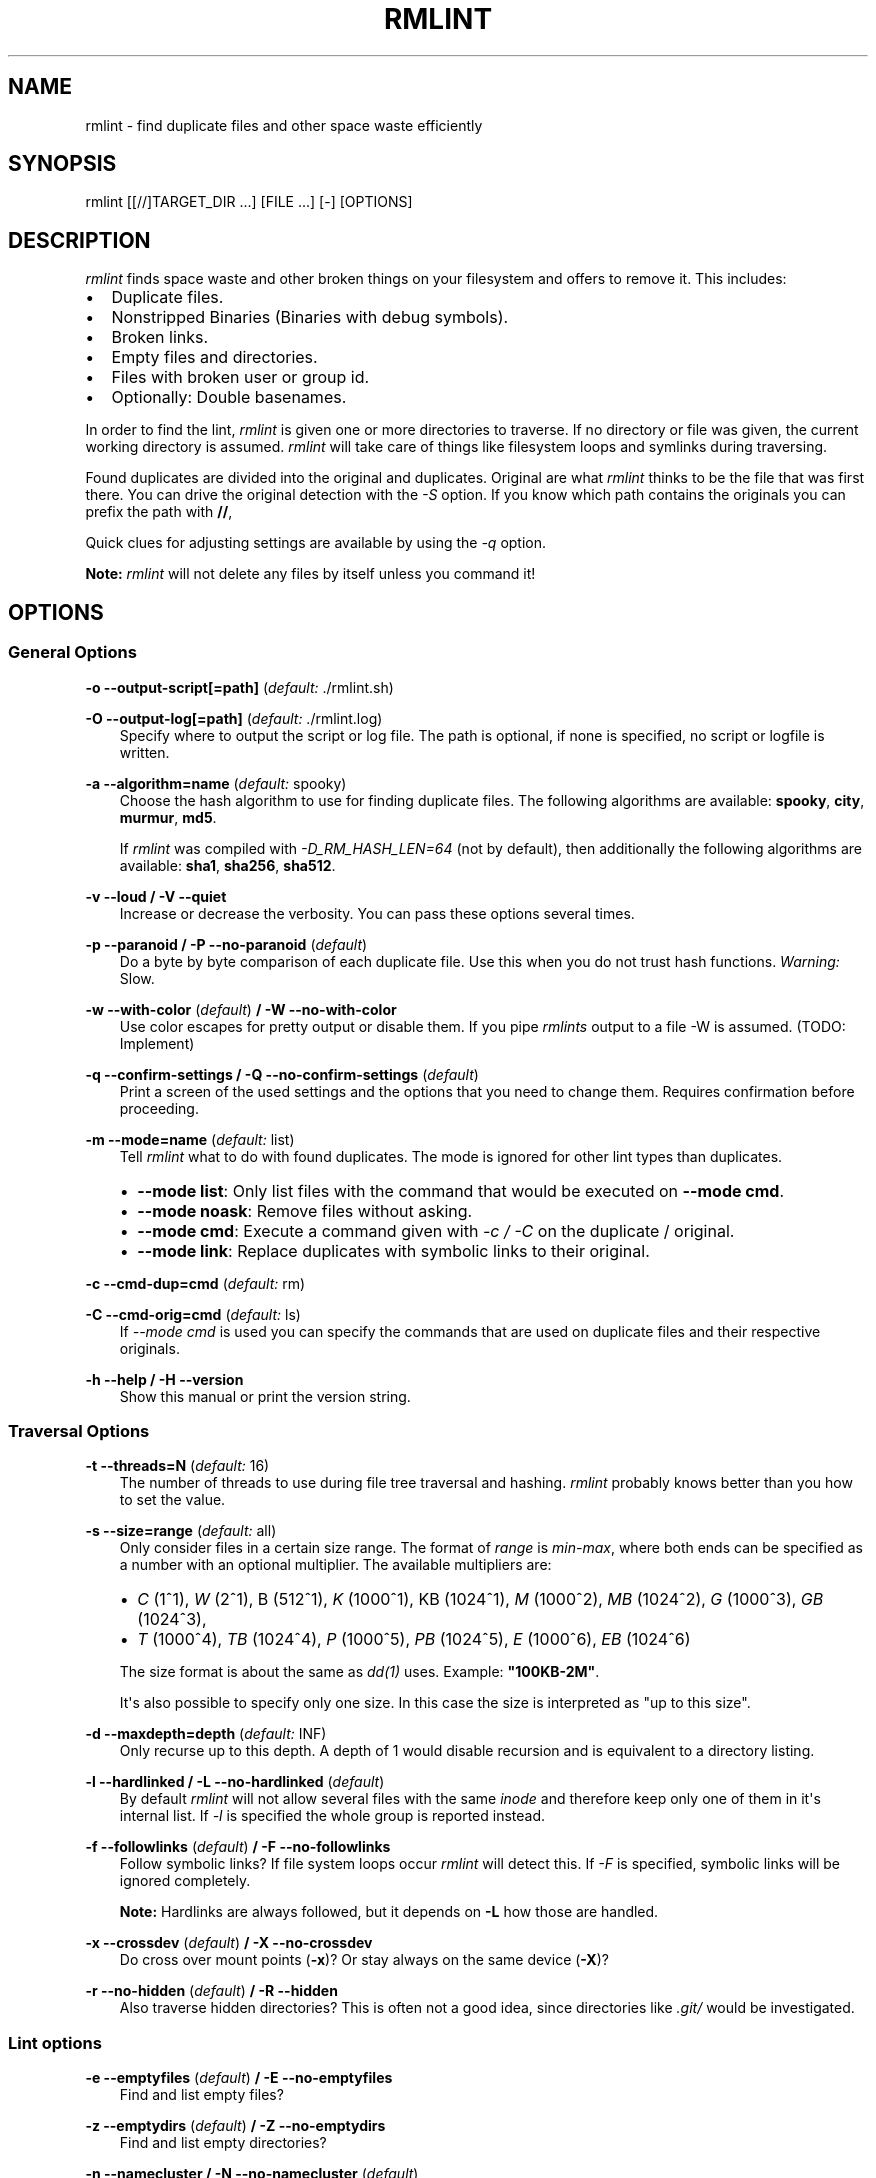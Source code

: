 .\" Man page generated from reStructuredText.
.
.TH RMLINT 1 "2014-07-08" "0.1" "file system"
.SH NAME
rmlint \- find duplicate files and other space waste efficiently
.
.nr rst2man-indent-level 0
.
.de1 rstReportMargin
\\$1 \\n[an-margin]
level \\n[rst2man-indent-level]
level margin: \\n[rst2man-indent\\n[rst2man-indent-level]]
-
\\n[rst2man-indent0]
\\n[rst2man-indent1]
\\n[rst2man-indent2]
..
.de1 INDENT
.\" .rstReportMargin pre:
. RS \\$1
. nr rst2man-indent\\n[rst2man-indent-level] \\n[an-margin]
. nr rst2man-indent-level +1
.\" .rstReportMargin post:
..
.de UNINDENT
. RE
.\" indent \\n[an-margin]
.\" old: \\n[rst2man-indent\\n[rst2man-indent-level]]
.nr rst2man-indent-level -1
.\" new: \\n[rst2man-indent\\n[rst2man-indent-level]]
.in \\n[rst2man-indent\\n[rst2man-indent-level]]u
..
.SH SYNOPSIS
.sp
rmlint [[//]TARGET_DIR ...] [FILE ...] [\-] [OPTIONS]
.SH DESCRIPTION
.sp
\fIrmlint\fP finds space waste and other broken things on your filesystem and offers
to remove it. This includes:
.INDENT 0.0
.IP \(bu 2
Duplicate files.
.IP \(bu 2
Nonstripped Binaries (Binaries with debug symbols).
.IP \(bu 2
Broken links.
.IP \(bu 2
Empty files and directories.
.IP \(bu 2
Files with broken user or group id.
.IP \(bu 2
Optionally: Double basenames.
.UNINDENT
.sp
In order to find the lint, \fIrmlint\fP is given one or more directories to traverse.
If no directory or file was given, the current working directory is assumed.
\fIrmlint\fP will take care of things like filesystem loops and symlinks during
traversing.
.sp
Found duplicates are divided into the original and duplicates. Original
are what \fIrmlint\fP thinks to be the file that was first there. You can drive
the original detection with the \fI\-S\fP option. If you know which path contains the
originals you can prefix the path with \fB//\fP,
.sp
Quick clues for adjusting settings are available by using the \fI\-q\fP option.
.sp
\fBNote:\fP \fIrmlint\fP will not delete any files by itself unless you command it!
.SH OPTIONS
.\" all: ABCDEFGHIJKLMNOPQRSTUVWXYZ abcdefghijklmnopqrstuvwxyz
.
.\" use:  BC EFGHI KLMN PQRS UVWX Z abcdefghi klmnopqrstuvwx z
.
.\" nop: A  D     J    O    T    Y           j              y
.
.\" opt: t:m:d:c:C:s:o:O:S:a:vVeEwWzZnNbBrRgGuUfFXxpPkKmMiIlLqQhH
.
.SS General Options
.sp
\fB\-o \-\-output\-script[=path]\fP (\fIdefault:\fP ./rmlint.sh)
.sp
\fB\-O \-\-output\-log[=path]\fP (\fIdefault:\fP ./rmlint.log)
.INDENT 0.0
.INDENT 3.5
Specify where to output the script or log file. The path is optional, if
none is specified, no script or logfile is written.
.UNINDENT
.UNINDENT
.sp
\fB\-a \-\-algorithm=name\fP (\fIdefault:\fP spooky)
.INDENT 0.0
.INDENT 3.5
Choose the hash algorithm to use for finding duplicate files.
The following algorithms are available:
\fBspooky\fP, \fBcity\fP, \fBmurmur\fP, \fBmd5\fP\&.
.sp
If \fIrmlint\fP was compiled with \fI\-D_RM_HASH_LEN=64\fP (not by default), then
additionally the following algorithms are available:
\fBsha1\fP, \fBsha256\fP, \fBsha512\fP\&.
.UNINDENT
.UNINDENT
.sp
\fB\-v \-\-loud / \-V \-\-quiet\fP
.INDENT 0.0
.INDENT 3.5
Increase or decrease the verbosity. You can pass these options several
times.
.UNINDENT
.UNINDENT
.sp
\fB\-p \-\-paranoid / \-P \-\-no\-paranoid\fP (\fIdefault\fP)
.INDENT 0.0
.INDENT 3.5
Do a byte by byte comparison of each duplicate file. Use this when you do
not trust hash functions. \fIWarning:\fP Slow.
.UNINDENT
.UNINDENT
.sp
\fB\-w \-\-with\-color\fP (\fIdefault\fP) \fB/ \-W \-\-no\-with\-color\fP
.INDENT 0.0
.INDENT 3.5
Use color escapes for pretty output or disable them.
If you pipe \fIrmlints\fP output to a file \-W is assumed. (TODO: Implement)
.UNINDENT
.UNINDENT
.sp
\fB\-q \-\-confirm\-settings / \-Q \-\-no\-confirm\-settings\fP (\fIdefault\fP)
.INDENT 0.0
.INDENT 3.5
Print a screen of the used settings and the options that you need to change
them. Requires confirmation before proceeding.
.UNINDENT
.UNINDENT
.sp
\fB\-m \-\-mode=name\fP (\fIdefault:\fP list)
.INDENT 0.0
.INDENT 3.5
Tell \fIrmlint\fP what to do with found duplicates. The mode is ignored for other
lint types than duplicates.
.INDENT 0.0
.IP \(bu 2
\fB\-\-mode list\fP:  Only list files with the command that would be executed on \fB\-\-mode cmd\fP\&.
.IP \(bu 2
\fB\-\-mode noask\fP: Remove files without asking.
.IP \(bu 2
\fB\-\-mode cmd\fP:   Execute a command given with \fI\-c / \-C\fP on the duplicate / original.
.IP \(bu 2
\fB\-\-mode link\fP:  Replace duplicates with symbolic links to their original.
.UNINDENT
.UNINDENT
.UNINDENT
.sp
\fB\-c \-\-cmd\-dup=cmd\fP (\fIdefault:\fP rm)
.sp
\fB\-C \-\-cmd\-orig=cmd\fP (\fIdefault:\fP ls)
.INDENT 0.0
.INDENT 3.5
If \fI\-\-mode cmd\fP is used you can specify the commands that are used
on duplicate files and their respective originals.
.UNINDENT
.UNINDENT
.sp
\fB\-h \-\-help / \-H \-\-version\fP
.INDENT 0.0
.INDENT 3.5
Show this manual or print the version string.
.UNINDENT
.UNINDENT
.SS Traversal Options
.sp
\fB\-t \-\-threads=N\fP (\fIdefault:\fP 16)
.INDENT 0.0
.INDENT 3.5
The number of threads to use during file tree traversal and hashing.
\fIrmlint\fP probably knows better than you how to set the value.
.UNINDENT
.UNINDENT
.sp
\fB\-s \-\-size=range\fP (\fIdefault:\fP all)
.INDENT 0.0
.INDENT 3.5
Only consider files in a certain size range.
The format of \fIrange\fP is \fImin\-max\fP, where both ends can be specified
as a number with an optional multiplier. The available multipliers are:
.INDENT 0.0
.IP \(bu 2
\fIC\fP (1^1), \fIW\fP (2^1), B (512^1), \fIK\fP (1000^1), KB (1024^1), \fIM\fP (1000^2), \fIMB\fP (1024^2), \fIG\fP (1000^3), \fIGB\fP (1024^3),
.IP \(bu 2
\fIT\fP (1000^4), \fITB\fP (1024^4), \fIP\fP (1000^5), \fIPB\fP (1024^5), \fIE\fP (1000^6), \fIEB\fP (1024^6)
.UNINDENT
.sp
The size format is about the same as \fIdd(1)\fP uses. Example: \fB"100KB\-2M"\fP\&.
.sp
It\(aqs also possible to specify only one size. In this case the size is
interpreted as "up to this size".
.UNINDENT
.UNINDENT
.sp
\fB\-d \-\-maxdepth=depth\fP (\fIdefault:\fP INF)
.INDENT 0.0
.INDENT 3.5
Only recurse up to this depth. A depth of 1 would disable recursion and is
equivalent to a directory listing.
.UNINDENT
.UNINDENT
.sp
\fB\-l \-\-hardlinked / \-L \-\-no\-hardlinked\fP (\fIdefault\fP)
.INDENT 0.0
.INDENT 3.5
By default \fIrmlint\fP will not allow several files with the same \fIinode\fP and
therefore keep only one of them in it\(aqs internal list.
If \fI\-l\fP is specified the whole group is reported instead.
.UNINDENT
.UNINDENT
.sp
\fB\-f \-\-followlinks\fP (\fIdefault\fP) \fB/ \-F \-\-no\-followlinks\fP
.INDENT 0.0
.INDENT 3.5
Follow symbolic links? If file system loops occur \fIrmlint\fP will detect this.
If \fI\-F\fP is specified, symbolic links will be ignored completely.
.sp
\fBNote:\fP Hardlinks are always followed, but it depends on \fB\-L\fP how those are
handled.
.UNINDENT
.UNINDENT
.sp
\fB\-x \-\-crossdev\fP (\fIdefault\fP) \fB/ \-X \-\-no\-crossdev\fP
.INDENT 0.0
.INDENT 3.5
Do cross over mount points (\fB\-x\fP)? Or stay always on the same device
(\fB\-X\fP)?
.UNINDENT
.UNINDENT
.sp
\fB\-r \-\-no\-hidden\fP (\fIdefault\fP) \fB/ \-R \-\-hidden\fP
.INDENT 0.0
.INDENT 3.5
Also traverse hidden directories? This is often not a good idea, since
directories like \fI\&.git/\fP would be investigated.
.UNINDENT
.UNINDENT
.SS Lint options
.sp
\fB\-e \-\-emptyfiles\fP (\fIdefault\fP) \fB/ \-E \-\-no\-emptyfiles\fP
.INDENT 0.0
.INDENT 3.5
Find and list empty files?
.UNINDENT
.UNINDENT
.sp
\fB\-z \-\-emptydirs\fP (\fIdefault\fP) \fB/ \-Z \-\-no\-emptydirs\fP
.INDENT 0.0
.INDENT 3.5
Find and list empty directories?
.UNINDENT
.UNINDENT
.sp
\fB\-n \-\-namecluster / \-N \-\-no\-namecluster\fP (\fIdefault\fP)
.INDENT 0.0
.INDENT 3.5
Find files with the same basename? Files that have the same basename
are still checked to be duplicates if \fI\-U\fP was not passed.
.UNINDENT
.UNINDENT
.sp
\fB\-b \-\-nonstripped / \-B \-\-no\-nonstripped\fP (\fIdefault\fP)
.INDENT 0.0
.INDENT 3.5
Find binaries with debug symbols. Debug symbols can be removed via the
\fIstrip\fP utility. \fIWarning:\fP Slow if applied to many binaries.
.UNINDENT
.UNINDENT
.sp
\fB\-g \-\-badids\fP (\fIdefault\fP) \fB/ \-G \-\-no\-badids\fP
.INDENT 0.0
.INDENT 3.5
Find files or directories with bad \fIUID\fP, \fIGID\fP or \fIboth\fP\&.
.UNINDENT
.UNINDENT
.sp
\fB\-u \-\-dups\fP (\fIdefault\fP) \fB/ \-U \-\-no\-dups\fP
.INDENT 0.0
.INDENT 3.5
Find duplicate files?
.UNINDENT
.UNINDENT
.sp
\fB\-k \-\-keepallorig / \-K \-\-no\-keepallorig\fP (\fIdefault\fP)
.INDENT 0.0
.INDENT 3.5
Don\(aqt delete any duplicates that are in original paths.
(Paths that were prefixed with \fB//\fP).
.sp
\fBNote:\fP for lint types other than duplicates, \fI\-\-keepallorig\fP option is ignored.
.UNINDENT
.UNINDENT
.sp
\fB\-m \-\-mustmatchorig / \-M \-\-no\-mustmatchorig\fP (\fIdefault\fP)
.INDENT 0.0
.INDENT 3.5
Only look for duplicates of which one is in original paths.
(Paths that were prefixed with \fB//\fP).
.UNINDENT
.UNINDENT
.sp
\fB\-i \-\-invertorig / \-I \-\-no\-invertorig\fP (\fIdefault\fP)
.INDENT 0.0
.INDENT 3.5
Paths prefixed with \fB//\fP are non\-originals and all other paths are originals.
.UNINDENT
.UNINDENT
.sp
\fB\-S \-\-sortcriteria=criteria\fP (\fIdefault\fP: m)
.INDENT 0.0
.INDENT 3.5
.INDENT 0.0
.IP \(bu 2
\fBm\fP: keep lowest mtime (oldest)  \fBM\fP: keep highest mtime (newest)
.IP \(bu 2
\fBa\fP: keep first alphabetically   \fBA\fP: keep last alphabetically
.IP \(bu 2
\fBp\fP: keep first named path       \fBP\fP: keep last named path
.UNINDENT
.sp
One can have multiple criteria, e.g.: \fB\-S am\fP will choose first alphabetically; if tied then by mtime.
\fBNote:\fP original path criteria (specified using \fI//\fP) will always take first priority over \fI\-S\fP options.
.UNINDENT
.UNINDENT
.SH EXAMPLES
.INDENT 0.0
.IP \(bu 2
\fBrmlint\fP
.sp
Check the current working directory for duplicates.
.IP \(bu 2
\fBfind ~/pics \-iname \(aq*.png\(aq | ./rmlint \-\fP
.sp
Read paths from \fIstdin\fP and check all png files for duplicates.
.IP \(bu 2
\fBrmlint //files files_backup \-\-keepallorig \-\-mustmatchorig\fP
.sp
Check for duplicate files between the current files and the backup of it.
Only files in \fIfiles_backup\fP would be reported as duplicate.
Additionally, all reported duplicates must occur in both paths.
.UNINDENT
.SH PROBLEMS
.INDENT 0.0
.IP 1. 3
\fBFalse Positives:\fP Depending on the options you use, there is a very slight risk
of false positives (files that are erroneously detected as duplicate).
Internally a hasfunctions is used to compute a \fIfingerprint\fP of a file. These
hashfunctions may, in theory, map two different files to the same
fingerprint. This happens about once in 2 ** 64 files. Since \fIrmlint\fP computes
at least 3 hashes per file and requires them to be the same size, it\(aqs very
unlikely to happen. If you\(aqre really wary, try the \fI\-\-paranoid\fP option.
.UNINDENT
.SH SEE ALSO
.INDENT 0.0
.IP \(bu 2
\fIfind(1)\fP
.IP \(bu 2
\fIrm(1)\fP
.UNINDENT
.sp
Extended documentation and an in\-depth tutorial can be found at:
.sp
TODO: Actually write this tutorial.
.SH BUGS
.sp
If you found a bug, have a feature requests or want to say something nice, please
visit \fI\%https://github.com/sahib/rmlint/issues\fP\&.
.sp
Please make sure to describe your problem in detail. Always include the version
of \fIrmlint\fP (\fB\-\-version\fP). If you experienced a crash, please include
one of the following information with a debug build of \fIrmlint\fP:
.INDENT 0.0
.INDENT 3.5
.INDENT 0.0
.IP \(bu 2
\fBgdb \-\-ex run \-ex bt \-\-args rmlint \-vvv [your_options]\fP
.IP \(bu 2
\fBvalgrind \-\-leak\-check=no rmlint \-vvv [your_options]\fP
.UNINDENT
.UNINDENT
.UNINDENT
.sp
You can build a debug build of \fBrmlint\fP like this:
.INDENT 0.0
.INDENT 3.5
.INDENT 0.0
.IP \(bu 2
\fBgit clone git@github.com:sahib/rmlint.git\fP
.IP \(bu 2
\fBcd rmlint\fP
.IP \(bu 2
\fBscons DEBUG=1\fP
.IP \(bu 2
\fBsudo scons install  # Optional\fP
.UNINDENT
.UNINDENT
.UNINDENT
.SH LICENSE
.sp
\fIrmlint\fP is licensed under the terms of the GPLv3.
.sp
See the COPYRIGHT file that came with the source for more information.
.SH PROGRAM AUTHORS
.sp
\fIrmlint\fP was written by:
.INDENT 0.0
.IP \(bu 2
Christopher <sahib> Pahl 2010\-2014 (\fI\%https://github.com/sahib\fP)
.IP \(bu 2
Daniel <SeeSpotRun> T.   2014\-2014 (\fI\%https://github.com/SeeSpotRun\fP)
.UNINDENT
.sp
Also see the THANKS file for other people that helped us.
.sp
If you consider a donation you can use \fIFlattr\fP or buy us a beer if we meet:
.sp
\fI\%https://flattr.com/thing/302682/libglyr\fP
.SH AUTHOR
sahib@online.de
.SH COPYRIGHT
public domain
.\" Generated by docutils manpage writer.
.
